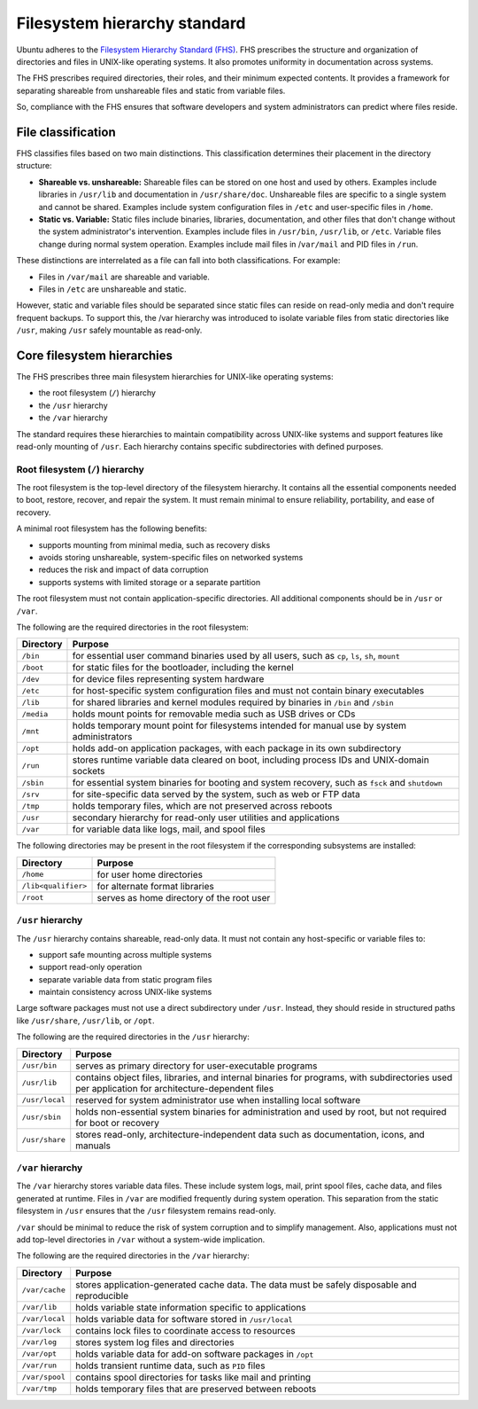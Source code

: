 Filesystem hierarchy standard
=============================

Ubuntu adheres to the `Filesystem Hierarchy Standard (FHS) <https://refspecs.linuxfoundation.org/fhs.shtml>`_. FHS prescribes the structure and organization of directories and files in UNIX-like operating systems. It also promotes uniformity in documentation across systems.

The FHS prescribes required directories, their roles, and their minimum expected contents. It provides a framework for separating shareable from unshareable files and static from variable files.

So, compliance with the FHS ensures that software developers and system administrators can predict where files reside.

File classification
-------------------

FHS classifies files based on two main distinctions. This classification determines their placement in the directory structure:

- **Shareable vs. unshareable:** Shareable files can be stored on one host and used by others. Examples include libraries in ``/usr/lib`` and documentation in ``/usr/share/doc``. Unshareable files are specific to a single system and cannot be shared. Examples include system configuration files in ``/etc`` and user-specific files in ``/home``.
- **Static vs. Variable:** Static files include binaries, libraries, documentation, and other files that don't change without the system administrator's intervention. Examples include files in ``/usr/bin``, ``/usr/lib``, or ``/etc``. Variable files change during normal system operation. Examples include mail files in /``var/mail`` and PID files in ``/run``.

These distinctions are interrelated as a file can fall into both classifications. For example:

- Files in ``/var/mail`` are shareable and variable.
- Files in ``/etc`` are unshareable and static.

However, static and variable files should be separated since static files can reside on read-only media and don't require frequent backups. To support this, the /var hierarchy was introduced to isolate variable files from static directories like ``/usr``, making ``/usr`` safely mountable as read-only.

Core filesystem hierarchies
---------------------------

The FHS prescribes three main filesystem hierarchies for UNIX-like operating systems:

- the root filesystem (``/``) hierarchy
- the ``/usr`` hierarchy
- the ``/var`` hierarchy

The standard requires these hierarchies to maintain compatibility across UNIX-like systems and support features like read-only mounting of ``/usr``. Each hierarchy contains specific subdirectories with defined purposes.

Root filesystem (``/``) hierarchy
~~~~~~~~~~~~~~~~~~~~~~~~~~~~~~~~~

The root filesystem is the top-level directory of the filesystem hierarchy. It contains all the essential components needed to boot, restore, recover, and repair the system. It must remain minimal to ensure reliability, portability, and ease of recovery.

A minimal root filesystem has the following benefits:

- supports mounting from minimal media, such as recovery disks
- avoids storing unshareable, system-specific files on networked systems
- reduces the risk and impact of data corruption
- supports systems with limited storage or a separate partition

The root filesystem must not contain application-specific directories. All additional components should be in ``/usr`` or ``/var``.

The following are the required directories in the root filesystem:

+------------+-----------------------------------------------------------------------------------------------------------------------------------+
| Directory  | Purpose                                                                                                                           |
+============+===================================================================================================================================+
| ``/bin``   | for essential user command binaries used by all users, such as ``cp``, ``ls``, ``sh``, ``mount``                                  |
+------------+-----------------------------------------------------------------------------------------------------------------------------------+
| ``/boot``  | for static files for the bootloader, including the kernel                                                                         |
+------------+-----------------------------------------------------------------------------------------------------------------------------------+
| ``/dev``   | for device files representing system hardware                                                                                     |
+------------+-----------------------------------------------------------------------------------------------------------------------------------+
| ``/etc``   | for host-specific system configuration files and must not contain binary executables                                              |
+------------+-----------------------------------------------------------------------------------------------------------------------------------+
| ``/lib``   | for shared libraries and kernel modules required by binaries in ``/bin`` and ``/sbin``                                            |
+------------+-----------------------------------------------------------------------------------------------------------------------------------+
| ``/media`` | holds mount points for removable media such as USB drives or CDs                                                                  |
+------------+-----------------------------------------------------------------------------------------------------------------------------------+
| ``/mnt``   | holds temporary mount point for filesystems intended for manual use by system administrators                                      |
+------------+-----------------------------------------------------------------------------------------------------------------------------------+
| ``/opt``   | holds add-on application packages, with each package in its own subdirectory                                                      |
+------------+-----------------------------------------------------------------------------------------------------------------------------------+
| ``/run``   | stores runtime variable data cleared on boot, including process IDs and UNIX-domain sockets                                       |
+------------+-----------------------------------------------------------------------------------------------------------------------------------+
| ``/sbin``  | for essential system binaries for booting and system recovery, such as ``fsck`` and ``shutdown``                                  |
+------------+-----------------------------------------------------------------------------------------------------------------------------------+
| ``/srv``   | for site-specific data served by the system, such as web or FTP data                                                              |
+------------+-----------------------------------------------------------------------------------------------------------------------------------+
| ``/tmp``   | holds temporary files, which are not preserved across reboots                                                                     |
+------------+-----------------------------------------------------------------------------------------------------------------------------------+
| ``/usr``   | secondary hierarchy for read-only user utilities and applications                                                                 |
+------------+-----------------------------------------------------------------------------------------------------------------------------------+
| ``/var``   | for variable data like logs, mail, and spool files                                                                                |
+------------+-----------------------------------------------------------------------------------------------------------------------------------+

The following directories may be present in the root filesystem if the corresponding subsystems are installed:

+---------------------+--------------------------------------------+
| Directory           | Purpose                                    |
+=====================+============================================+
| ``/home``           | for user home directories                  |
+---------------------+--------------------------------------------+
| ``/lib<qualifier>`` | for alternate format libraries             |
+---------------------+--------------------------------------------+
| ``/root``           | serves as home directory of the root user  |
+---------------------+--------------------------------------------+

``/usr`` hierarchy
~~~~~~~~~~~~~~~~~~

The ``/usr`` hierarchy contains shareable, read-only data. It must not contain any host-specific or variable files to:

- support safe mounting across multiple systems
- support read-only operation
- separate variable data from static program files
- maintain consistency across UNIX-like systems

Large software packages must not use a direct subdirectory under ``/usr``. Instead, they should reside in structured paths like ``/usr/share``, ``/usr/lib``, or ``/opt``.

The following are the required directories in the ``/usr`` hierarchy:

+------------------+----------------------------------------------------------------------------------------------+
| Directory        | Purpose                                                                                      |
+==================+==============================================================================================+
| ``/usr/bin``     | serves as primary directory for user-executable programs                                     |
+------------------+----------------------------------------------------------------------------------------------+
| ``/usr/lib``     | contains object files, libraries, and internal binaries for programs,                        |          
|                  | with subdirectories used per application for architecture-dependent files                    |
+------------------+----------------------------------------------------------------------------------------------+
| ``/usr/local``   | reserved for system administrator use when installing local software                         |
+------------------+----------------------------------------------------------------------------------------------+
| ``/usr/sbin``    | holds non-essential system binaries for administration and                                   |
|                  | used by root, but not required for boot or recovery                                          |
+------------------+----------------------------------------------------------------------------------------------+
| ``/usr/share``   | stores read-only, architecture-independent data such as documentation, icons, and manuals    |
+------------------+----------------------------------------------------------------------------------------------+

``/var`` hierarchy
~~~~~~~~~~~~~~~~~~

The ``/var`` hierarchy stores variable data files. These include system logs, mail, print spool files, cache data, and files generated at runtime. Files in ``/var`` are modified frequently during system operation. This separation from the static filesystem in ``/usr`` ensures that the ``/usr`` filesystem remains read-only.

``/var`` should be minimal to reduce the risk of system corruption and to simplify management. Also, applications must not add top-level directories in ``/var`` without a system-wide implication.

The following are the required directories in the ``/var`` hierarchy:

+-------------------+--------------------------------------------------------------------------------------------------+
| Directory         | Purpose                                                                                          |
+===================+==================================================================================================+
| ``/var/cache``    | stores application-generated cache data. The data must be safely disposable and reproducible     |
+-------------------+--------------------------------------------------------------------------------------------------+
| ``/var/lib``      | holds variable state information specific to applications                                        |
+-------------------+--------------------------------------------------------------------------------------------------+
| ``/var/local``    | holds variable data for software stored in ``/usr/local``                                        |
+-------------------+--------------------------------------------------------------------------------------------------+
| ``/var/lock``     | contains lock files to coordinate access to resources                                            |
+-------------------+--------------------------------------------------------------------------------------------------+
| ``/var/log``      | stores system log files and directories                                                          |
+-------------------+--------------------------------------------------------------------------------------------------+
| ``/var/opt``      | holds variable data for add-on software packages in ``/opt``                                     |
+-------------------+--------------------------------------------------------------------------------------------------+
| ``/var/run``      | holds transient runtime data, such as ``PID`` files                                              |
+-------------------+--------------------------------------------------------------------------------------------------+
| ``/var/spool``    | contains spool directories for tasks like mail and printing                                      |
+-------------------+--------------------------------------------------------------------------------------------------+
| ``/var/tmp``      | holds temporary files that are preserved between reboots                                         |
+-------------------+--------------------------------------------------------------------------------------------------+
